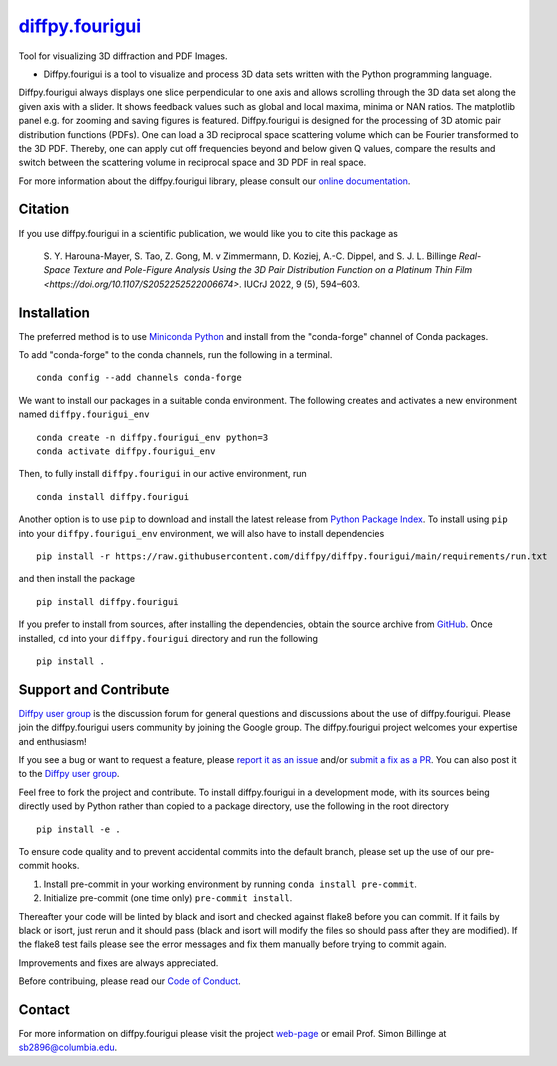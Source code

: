 |Icon| |title|_
===============

.. |title| replace:: diffpy.fourigui
.. _title: https://diffpy.github.io/diffpy.fourigui

.. |Icon| image:: https://avatars.githubusercontent.com/diffpy
        :target: https://diffpy.github.io/diffpy.fourigui
        :height: 100px

|PyPi| |Forge| |PythonVersion| |PR|

|CI| |Codecov| |Black| |Tracking|

.. |Black| image:: https://img.shields.io/badge/code_style-black-black
        :target: https://github.com/psf/black

.. |CI| image:: https://github.com/diffpy/diffpy.fourigui/actions/workflows/matrix-and-codecov-on-merge-to-main.yml/badge.svg
        :target: https://github.com/diffpy/diffpy.fourigui/actions/workflows/matrix-and-codecov-on-merge-to-main.yml

.. |Codecov| image:: https://codecov.io/gh/diffpy/diffpy.fourigui/branch/main/graph/badge.svg
        :target: https://codecov.io/gh/diffpy/diffpy.fourigui

.. |Forge| image:: https://img.shields.io/conda/vn/conda-forge/diffpy.fourigui
        :target: https://anaconda.org/conda-forge/diffpy.fourigui

.. |PR| image:: https://img.shields.io/badge/PR-Welcome-29ab47ff

.. |PyPi| image:: https://img.shields.io/pypi/v/diffpy.fourigui
        :target: https://pypi.org/project/diffpy.fourigui/

.. |PythonVersion| image:: https://img.shields.io/pypi/pyversions/diffpy.fourigui
        :target: https://pypi.org/project/diffpy.fourigui/

.. |Tracking| image:: https://img.shields.io/badge/issue_tracking-github-blue
        :target: https://github.com/diffpy/diffpy.fourigui/issues

Tool for visualizing 3D diffraction and PDF Images.

* Diffpy.fourigui is a tool to visualize and process 3D data sets written with the Python programming language.
Diffpy.fourigui always displays one slice perpendicular to one axis and allows scrolling through the 3D data set along
the given axis with a slider. It shows feedback values such as global and local maxima, minima or NAN ratios.
The matplotlib panel e.g. for zooming and saving figures is featured. Diffpy.fourigui is designed for the processing of 3D
atomic pair distribution functions (PDFs). One can load a 3D reciprocal space scattering volume which can be Fourier
transformed to the 3D PDF. Thereby, one can apply cut off frequencies beyond and below given Q values, compare the
results and switch between the scattering volume in reciprocal space and 3D PDF in real space.

For more information about the diffpy.fourigui library, please consult our `online documentation <https://diffpy.github.io/diffpy.fourigui>`_.

Citation
--------

If you use diffpy.fourigui in a scientific publication, we would like you to cite this package as

        S. Y. Harouna-Mayer, S. Tao, Z. Gong, M. v Zimmermann, D. Koziej, A.-C. Dippel, and S. J. L. Billinge
        `Real-Space Texture and Pole-Figure Analysis Using the 3D Pair Distribution
        Function on a Platinum Thin Film <https://doi.org/10.1107/S2052252522006674>`. IUCrJ 2022, 9 (5), 594–603.


Installation
------------

The preferred method is to use `Miniconda Python
<https://docs.conda.io/projects/miniconda/en/latest/miniconda-install.html>`_
and install from the "conda-forge" channel of Conda packages.

To add "conda-forge" to the conda channels, run the following in a terminal. ::

        conda config --add channels conda-forge

We want to install our packages in a suitable conda environment.
The following creates and activates a new environment named ``diffpy.fourigui_env`` ::

        conda create -n diffpy.fourigui_env python=3
        conda activate diffpy.fourigui_env

Then, to fully install ``diffpy.fourigui`` in our active environment, run ::

        conda install diffpy.fourigui

Another option is to use ``pip`` to download and install the latest release from
`Python Package Index <https://pypi.python.org>`_.
To install using ``pip`` into your ``diffpy.fourigui_env`` environment, we will also have to install dependencies ::

        pip install -r https://raw.githubusercontent.com/diffpy/diffpy.fourigui/main/requirements/run.txt

and then install the package ::

        pip install diffpy.fourigui

If you prefer to install from sources, after installing the dependencies, obtain the source archive from
`GitHub <https://github.com/diffpy/diffpy.fourigui/>`_. Once installed, ``cd`` into your ``diffpy.fourigui`` directory
and run the following ::

        pip install .

Support and Contribute
----------------------

`Diffpy user group <https://groups.google.com/g/diffpy-users>`_ is the discussion forum for general questions and discussions about the use of diffpy.fourigui. Please join the diffpy.fourigui users community by joining the Google group. The diffpy.fourigui project welcomes your expertise and enthusiasm!

If you see a bug or want to request a feature, please `report it as an issue <https://github.com/diffpy/diffpy.fourigui/issues>`_ and/or `submit a fix as a PR <https://github.com/diffpy/diffpy.fourigui/pulls>`_. You can also post it to the `Diffpy user group <https://groups.google.com/g/diffpy-users>`_.

Feel free to fork the project and contribute. To install diffpy.fourigui
in a development mode, with its sources being directly used by Python
rather than copied to a package directory, use the following in the root
directory ::

        pip install -e .

To ensure code quality and to prevent accidental commits into the default branch, please set up the use of our pre-commit
hooks.

1. Install pre-commit in your working environment by running ``conda install pre-commit``.

2. Initialize pre-commit (one time only) ``pre-commit install``.

Thereafter your code will be linted by black and isort and checked against flake8 before you can commit.
If it fails by black or isort, just rerun and it should pass (black and isort will modify the files so should
pass after they are modified). If the flake8 test fails please see the error messages and fix them manually before
trying to commit again.

Improvements and fixes are always appreciated.

Before contribuing, please read our `Code of Conduct <https://github.com/diffpy/diffpy.fourigui/blob/main/CODE_OF_CONDUCT.rst>`_.

Contact
-------

For more information on diffpy.fourigui please visit the project `web-page <https://diffpy.github.io/>`_ or email Prof. Simon Billinge at sb2896@columbia.edu.
